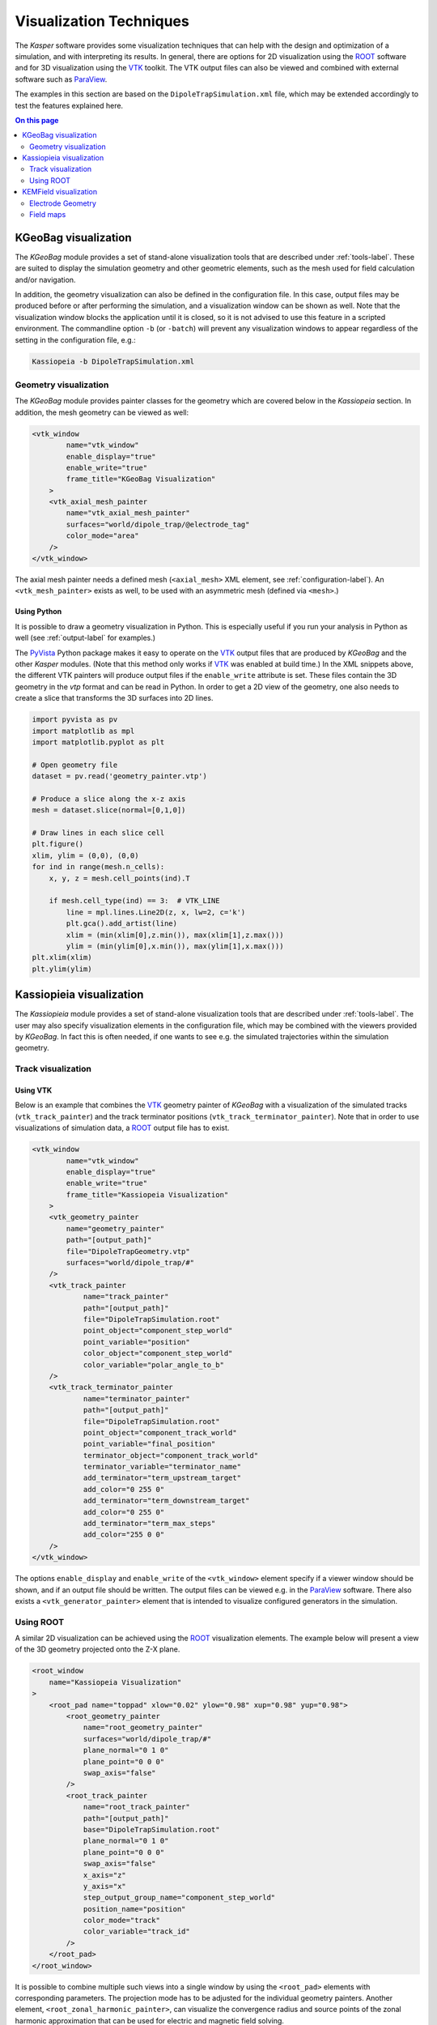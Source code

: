.. _visualization-label:

Visualization Techniques
************************

The *Kasper* software provides some visualization techniques that can help with the design and optimization of a
simulation, and with interpreting its results. In general, there are options for 2D visualization using the ROOT_
software and for 3D visualization using the VTK_ toolkit. The VTK output files can also be viewed and combined with
external software such as ParaView_.

The examples in this section are based on the ``DipoleTrapSimulation.xml`` file, which may be extended accordingly to
test the features explained here.

.. contents:: On this page
    :local:
    :depth: 2

KGeoBag visualization
=====================

The *KGeoBag* module provides a set of stand-alone visualization tools that are described under :ref:`tools-label`. These
are suited to display the simulation geometry and other geometric elements, such as the mesh used for field calculation
and/or navigation.

In addition, the geometry visualization can also be defined in the configuration file. In this case, output files
may be produced before or after performing the simulation, and a visualization window can be shown as well. Note that
the visualization window blocks the application until it is closed, so it is not advised to use this feature in a
scripted environment. The commandline option ``-b`` (or ``-batch``) will prevent any visualization windows to appear
regardless of the setting in the configuration file, e.g.:

.. code-block:: bash

    Kassiopeia -b DipoleTrapSimulation.xml

Geometry visualization
----------------------

The *KGeoBag* module provides painter classes for the geometry which are covered below in the *Kassiopeia* section.
In addition, the mesh geometry can be viewed as well:

.. code-block:: xml

    <vtk_window
            name="vtk_window"
            enable_display="true"
            enable_write="true"
            frame_title="KGeoBag Visualization"
        >
        <vtk_axial_mesh_painter
            name="vtk_axial_mesh_painter"
            surfaces="world/dipole_trap/@electrode_tag"
            color_mode="area"
        />
    </vtk_window>

The axial mesh painter needs a defined mesh (``<axial_mesh>`` XML element, see :ref:`configuration-label`). An
``<vtk_mesh_painter>`` exists as well, to be used with an asymmetric mesh (defined via ``<mesh>``.)

Using Python
~~~~~~~~~~~~

It is possible to draw a geometry visualization in Python. This is especially useful if you run your analysis in Python as well (see :ref:`output-label` for examples.)

The PyVista_ Python package makes it easy to operate on the VTK_ output files that are produced by *KGeoBag* and the other *Kasper* modules. (Note that this method only works if VTK_ was enabled at build time.) In the XML snippets above, the different VTK painters will produce output files if the ``enable_write`` attribute is set. These files contain the 3D geometry in the `vtp` format and can be read in Python. In order to get a 2D view of the geometry, one also needs to create a slice that transforms the 3D surfaces into 2D lines.

.. code-block:: python

    import pyvista as pv
    import matplotlib as mpl
    import matplotlib.pyplot as plt

    # Open geometry file
    dataset = pv.read('geometry_painter.vtp')

    # Produce a slice along the x-z axis
    mesh = dataset.slice(normal=[0,1,0])

    # Draw lines in each slice cell
    plt.figure()
    xlim, ylim = (0,0), (0,0)
    for ind in range(mesh.n_cells):
        x, y, z = mesh.cell_points(ind).T

        if mesh.cell_type(ind) == 3:  # VTK_LINE
            line = mpl.lines.Line2D(z, x, lw=2, c='k')
            plt.gca().add_artist(line)
            xlim = (min(xlim[0],z.min()), max(xlim[1],z.max()))
            ylim = (min(ylim[0],x.min()), max(ylim[1],x.max()))
    plt.xlim(xlim)
    plt.ylim(ylim)


Kassiopieia visualization
=========================

The *Kassiopieia* module provides a set of stand-alone visualization tools that are described under :ref:`tools-label`.
The user may also specify visualization elements in the configuration file, which may be combined with the viewers
provided by *KGeoBag*. In fact this is often needed, if one wants to see e.g. the simulated trajectories within
the simulation geometry.

Track visualization
-------------------

Using VTK
~~~~~~~~~

Below is an example that combines the VTK_ geometry painter of *KGeoBag* with a visualization of the simulated tracks
(``vtk_track_painter``) and the track terminator positions (``vtk_track_terminator_painter``). Note that in order
to use visualizations of simulation data, a ROOT_ output file has to exist.

.. code-block:: xml

    <vtk_window
            name="vtk_window"
            enable_display="true"
            enable_write="true"
            frame_title="Kassiopeia Visualization"
        >
        <vtk_geometry_painter
            name="geometry_painter"
            path="[output_path]"
            file="DipoleTrapGeometry.vtp"
            surfaces="world/dipole_trap/#"
        />
        <vtk_track_painter
                name="track_painter"
                path="[output_path]"
                file="DipoleTrapSimulation.root"
                point_object="component_step_world"
                point_variable="position"
                color_object="component_step_world"
                color_variable="polar_angle_to_b"
        />
        <vtk_track_terminator_painter
                name="terminator_painter"
                path="[output_path]"
                file="DipoleTrapSimulation.root"
                point_object="component_track_world"
                point_variable="final_position"
                terminator_object="component_track_world"
                terminator_variable="terminator_name"
                add_terminator="term_upstream_target"
                add_color="0 255 0"
                add_terminator="term_downstream_target"
                add_color="0 255 0"
                add_terminator="term_max_steps"
                add_color="255 0 0"
        />
    </vtk_window>

The options ``enable_display`` and ``enable_write`` of the ``<vtk_window>`` element specify if a viewer window should be
shown, and if an output file should be written. The output files can be viewed e.g. in the ParaView_ software. There
also exists a ``<vtk_generator_painter>`` element that is intended to visualize configured generators in the simulation.

Using ROOT
----------

A similar 2D visualization can be achieved using the ROOT_ visualization elements. The example below will present a view
of the 3D geometry projected onto the Z-X plane.

.. code-block:: xml

    <root_window
        name="Kassiopeia Visualization"
    >
        <root_pad name="toppad" xlow="0.02" ylow="0.98" xup="0.98" yup="0.98">
            <root_geometry_painter
                name="root_geometry_painter"
                surfaces="world/dipole_trap/#"
                plane_normal="0 1 0"
                plane_point="0 0 0"
                swap_axis="false"
            />
            <root_track_painter
                name="root_track_painter"
                path="[output_path]"
                base="DipoleTrapSimulation.root"
                plane_normal="0 1 0"
                plane_point="0 0 0"
                swap_axis="false"
                x_axis="z"
                y_axis="x"
                step_output_group_name="component_step_world"
                position_name="position"
                color_mode="track"
                color_variable="track_id"
            />
        </root_pad>
    </root_window>

It is possible to combine multiple such views into a single window by using the ``<root_pad>`` elements with
corresponding parameters. The projection mode has to be adjusted for the individual geometry painters. Another element,
``<root_zonal_harmonic_painter>``, can visualize the convergence radius and source points of the zonal harmonic
approximation that can be used for electric and magnetic field solving.

Using Python
~~~~~~~~~~~~

The track painters export VTK_ output files that can be visualized in Python with the PyVista_ module, as shown above.


KEMField visualization
======================

The *KEMField* modules provides a special visualization that is only available for electrostatic geometries. In contrast
to the geometry viewers from *KGeoBag*, the *KEMField* viewer also includes extra information about the mesh elements,
the applied electric potentials, and the calculated charge densities. It is therefore extremely valuable for the design
of such geometries.

Electrode Geometry
------------------

The viewer is instantiated with the XML element ``<viewer>`` under the ``<ksfield_electrostatic>`` or ``<electrostatic_field>``
tag. For example, expanding the ``DipoleTrapSimulation.xml`` file:

.. code-block:: xml

    <kemfield>
        <electrostatic_field
                name="field_electrostatic"
                file="DipoleTrapElectrodes.kbd"
                system="world/dipole_trap"
                surfaces="world/dipole_trap/@electrode_tag"
                symmetry="axial"
            >
            <robin_hood_bem_solver
                 integrator="analytic"
                 tolerance="1.e-10"
                 check_sub_interval="100"
                 display_interval="1"
                 cache_matrix_elements="true"
            />
            <viewer
                 file="DipoleTrapElectrodes.vtp"
                 save="true"
                 view="true"
                 preprocessing="false"
                 postprocessing="true"
            />
        </electrostatic_field>
    </kemfield>

The options ``save`` and ``view`` specify if an output file should be written to the given filename, and if a viewer
window should be shown. The options ``preprocessing`` and ``postprocessing`` indicate if the visualization is to be
performed before or after calculating the charge densities (if both are true, the visualization is performed twice).

Field maps
----------

Although not primarily a visualization feature, the option to compute electric and magnetic field maps with *KEMField*
can also be used to provide input for the ParaView_ software that can be combined with other visualization output files.
Field maps can be calculated in 2D or 3D mode, and both variants can readily be used in ParaView.

The example below will generate a 2D map of the magnetic and electric field:

.. code-block:: xml

    <kemfield>
        <magnetic_fieldmap_calculator
            name="b_fieldmap_calculator"
            field="field_electromagnet"
            file="DipoleTrapMagnetic.vti"
            directory="[output_path]"
            force_update="false"
            compute_gradient="false"
            center="0 0 0"
            length="5e-1 0 1.0"
            spacing="0.01 0.01 0.01"
            mirror_x="true"
            mirror_y="true"
            mirror_z="false"
        />

        <electric_potentialmap_calculator
            name="e_fieldmap_calculator"
            field="field_electrostatic"
            file="DipoleTrapElectric-XZ.vti"
            directory="[output_path]"
            force_update="false"
            compute_field="true"
            center="0 0 0"
            length="5e-1 0.0 1.0"
            spacing="0.01 0.01 0.01"
            mirror_x="true"
            mirror_y="true"
            mirror_z="false"
        />
    </kemfield>

The output files will only be generated once and the computation is skipped if a file under the same name exists. To
force an update, either delete the file or set ``force_update`` to true. The parameters ``center``, ``length`` and
``spacing`` define the bounds and dimensions of the map. (In this example, a 2D map will be created because one of
the dimensions is equal to zero.) To speed up the computation, it is possible to exclude the magnetic field gradient
(``compute_gradient``) or electric field (``compute_field``), or to make use of existing symmetries in either dimension.
Note that the symmetry is not checked against the actual geometry, so it's a responsibility of the user to set this up
correctly.

.. _ROOT: https://root.cern.ch/
.. _VTK: http://www.vtk.org/
.. _ParaView: https://www.paraview.org/
.. _PyVista: https://www.pyvista.org/

